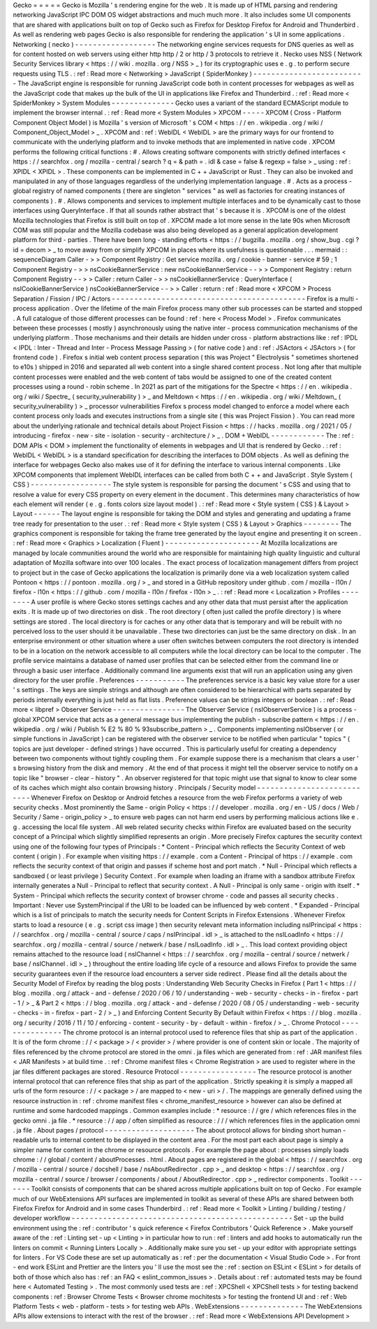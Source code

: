 Gecko
=
=
=
=
=
Gecko
is
Mozilla
'
s
rendering
engine
for
the
web
.
It
is
made
up
of
HTML
parsing
and
rendering
networking
JavaScript
IPC
DOM
OS
widget
abstractions
and
much
much
more
.
It
also
includes
some
UI
components
that
are
shared
with
applications
built
on
top
of
Gecko
such
as
Firefox
for
Desktop
Firefox
for
Android
and
Thunderbird
.
As
well
as
rendering
web
pages
Gecko
is
also
responsible
for
rendering
the
application
'
s
UI
in
some
applications
.
Networking
(
necko
)
-
-
-
-
-
-
-
-
-
-
-
-
-
-
-
-
-
-
The
networking
engine
services
requests
for
DNS
queries
as
well
as
for
content
hosted
on
web
servers
using
either
http
http
/
2
or
http
/
3
protocols
to
retrieve
it
.
Necko
uses
NSS
(
Network
Security
Services
library
<
https
:
/
/
wiki
.
mozilla
.
org
/
NSS
>
_
)
for
its
cryptographic
uses
e
.
g
.
to
perform
secure
requests
using
TLS
.
:
ref
:
Read
more
<
Networking
>
JavaScript
(
SpiderMonkey
)
-
-
-
-
-
-
-
-
-
-
-
-
-
-
-
-
-
-
-
-
-
-
-
-
-
The
JavaScript
engine
is
responsible
for
running
JavaScript
code
both
in
content
processes
for
webpages
as
well
as
the
JavaScript
code
that
makes
up
the
bulk
of
the
UI
in
applications
like
Firefox
and
Thunderbird
.
:
ref
:
Read
more
<
SpiderMonkey
>
System
Modules
-
-
-
-
-
-
-
-
-
-
-
-
-
-
Gecko
uses
a
variant
of
the
standard
ECMAScript
module
to
implement
the
browser
internal
.
:
ref
:
Read
more
<
System
Modules
>
XPCOM
-
-
-
-
-
XPCOM
(
Cross
-
Platform
Component
Object
Model
)
is
Mozilla
'
s
version
of
Microsoft
'
s
COM
<
https
:
/
/
en
.
wikipedia
.
org
/
wiki
/
Component_Object_Model
>
_
.
XPCOM
and
:
ref
:
WebIDL
<
WebIDL
>
are
the
primary
ways
for
our
frontend
to
communicate
with
the
underlying
platform
and
to
invoke
methods
that
are
implemented
in
native
code
.
XPCOM
performs
the
following
critical
functions
:
#
.
Allows
creating
software
components
with
strictly
defined
interfaces
<
https
:
/
/
searchfox
.
org
/
mozilla
-
central
/
search
?
q
=
&
path
=
.
idl
&
case
=
false
&
regexp
=
false
>
_
using
:
ref
:
XPIDL
<
XPIDL
>
.
These
components
can
be
implemented
in
C
+
+
JavaScript
or
Rust
.
They
can
also
be
invoked
and
manipulated
in
any
of
those
languages
regardless
of
the
underlying
implementation
language
.
#
.
Acts
as
a
process
-
global
registry
of
named
components
(
there
are
singleton
"
services
"
as
well
as
factories
for
creating
instances
of
components
)
.
#
.
Allows
components
and
services
to
implement
multiple
interfaces
and
to
be
dynamically
cast
to
those
interfaces
using
QueryInterface
.
If
that
all
sounds
rather
abstract
that
'
s
because
it
is
.
XPCOM
is
one
of
the
oldest
Mozilla
technologies
that
Firefox
is
still
built
on
top
of
.
XPCOM
made
a
lot
more
sense
in
the
late
90s
when
Microsoft
COM
was
still
popular
and
the
Mozilla
codebase
was
also
being
developed
as
a
general
application
development
platform
for
third
-
parties
.
There
have
been
long
-
standing
efforts
<
https
:
/
/
bugzilla
.
mozilla
.
org
/
show_bug
.
cgi
?
id
=
decom
>
_
to
move
away
from
or
simplify
XPCOM
in
places
where
its
usefulness
is
questionable
.
.
.
mermaid
:
:
sequenceDiagram
Caller
-
>
>
Component
Registry
:
Get
service
mozilla
.
org
/
cookie
-
banner
-
service
#
59
;
1
Component
Registry
-
>
>
nsCookieBannerService
:
new
nsCookieBannerService
-
-
>
>
Component
Registry
:
return
Component
Registry
-
-
>
>
Caller
:
return
Caller
-
>
>
nsCookieBannerService
:
QueryInterface
(
nsICookieBannerService
)
nsCookieBannerService
-
-
>
>
Caller
:
return
:
ref
:
Read
more
<
XPCOM
>
Process
Separation
/
Fission
/
IPC
/
Actors
-
-
-
-
-
-
-
-
-
-
-
-
-
-
-
-
-
-
-
-
-
-
-
-
-
-
-
-
-
-
-
-
-
-
-
-
-
-
-
-
-
-
-
Firefox
is
a
multi
-
process
application
.
Over
the
lifetime
of
the
main
Firefox
process
many
other
sub
processes
can
be
started
and
stopped
.
A
full
catalogue
of
those
different
processes
can
be
found
:
ref
:
here
<
Process
Model
>
.
Firefox
communicates
between
these
processes
(
mostly
)
asynchronously
using
the
native
inter
-
process
communication
mechanisms
of
the
underlying
platform
.
Those
mechanisms
and
their
details
are
hidden
under
cross
-
platform
abstractions
like
:
ref
:
IPDL
<
IPDL
:
Inter
-
Thread
and
Inter
-
Process
Message
Passing
>
(
for
native
code
)
and
:
ref
:
JSActors
<
JSActors
>
(
for
frontend
code
)
.
Firefox
s
initial
web
content
process
separation
(
this
was
Project
"
Electrolysis
"
sometimes
shortened
to
e10s
)
shipped
in
2016
and
separated
all
web
content
into
a
single
shared
content
process
.
Not
long
after
that
multiple
content
processes
were
enabled
and
the
web
content
of
tabs
would
be
assigned
to
one
of
the
created
content
processes
using
a
round
-
robin
scheme
.
In
2021
as
part
of
the
mitigations
for
the
Spectre
<
https
:
/
/
en
.
wikipedia
.
org
/
wiki
/
Spectre_
(
security_vulnerability
)
>
_
and
Meltdown
<
https
:
/
/
en
.
wikipedia
.
org
/
wiki
/
Meltdown_
(
security_vulnerability
)
>
_
processor
vulnerabilities
Firefox
s
process
model
changed
to
enforce
a
model
where
each
content
process
only
loads
and
executes
instructions
from
a
single
site
(
this
was
Project
Fission
)
.
You
can
read
more
about
the
underlying
rationale
and
technical
details
about
Project
Fission
<
https
:
/
/
hacks
.
mozilla
.
org
/
2021
/
05
/
introducing
-
firefox
-
new
-
site
-
isolation
-
security
-
architecture
/
>
_
.
DOM
+
WebIDL
-
-
-
-
-
-
-
-
-
-
-
-
The
:
ref
:
DOM
APIs
<
DOM
>
implement
the
functionality
of
elements
in
webpages
and
UI
that
is
rendered
by
Gecko
.
:
ref
:
WebIDL
<
WebIDL
>
is
a
standard
specification
for
describing
the
interfaces
to
DOM
objects
.
As
well
as
defining
the
interface
for
webpages
Gecko
also
makes
use
of
it
for
defining
the
interface
to
various
internal
components
.
Like
XPCOM
components
that
implement
WebIDL
interfaces
can
be
called
from
both
C
+
+
and
JavaScript
.
Style
System
(
CSS
)
-
-
-
-
-
-
-
-
-
-
-
-
-
-
-
-
-
-
The
style
system
is
responsible
for
parsing
the
document
'
s
CSS
and
using
that
to
resolve
a
value
for
every
CSS
property
on
every
element
in
the
document
.
This
determines
many
characteristics
of
how
each
element
will
render
(
e
.
g
.
fonts
colors
size
layout
model
)
.
:
ref
:
Read
more
<
Style
system
(
CSS
)
&
Layout
>
Layout
-
-
-
-
-
-
The
layout
engine
is
responsible
for
taking
the
DOM
and
styles
and
generating
and
updating
a
frame
tree
ready
for
presentation
to
the
user
.
:
ref
:
Read
more
<
Style
system
(
CSS
)
&
Layout
>
Graphics
-
-
-
-
-
-
-
-
The
graphics
component
is
responsible
for
taking
the
frame
tree
generated
by
the
layout
engine
and
presenting
it
on
screen
.
:
ref
:
Read
more
<
Graphics
>
Localization
(
Fluent
)
-
-
-
-
-
-
-
-
-
-
-
-
-
-
-
-
-
-
-
-
-
At
Mozilla
localizations
are
managed
by
locale
communities
around
the
world
who
are
responsible
for
maintaining
high
quality
linguistic
and
cultural
adaptation
of
Mozilla
software
into
over
100
locales
.
The
exact
process
of
localization
management
differs
from
project
to
project
but
in
the
case
of
Gecko
applications
the
localization
is
primarily
done
via
a
web
localization
system
called
Pontoon
<
https
:
/
/
pontoon
.
mozilla
.
org
/
>
_
and
stored
in
a
GitHub
repository
under
github
.
com
/
mozilla
-
l10n
/
firefox
-
l10n
<
https
:
/
/
github
.
com
/
mozilla
-
l10n
/
firefox
-
l10n
>
_
.
:
ref
:
Read
more
<
Localization
>
Profiles
-
-
-
-
-
-
-
-
A
user
profile
is
where
Gecko
stores
settings
caches
and
any
other
data
that
must
persist
after
the
application
exits
.
It
is
made
up
of
two
directories
on
disk
.
The
root
directory
(
often
just
called
the
profile
directory
)
is
where
settings
are
stored
.
The
local
directory
is
for
caches
or
any
other
data
that
is
temporary
and
will
be
rebuilt
with
no
perceived
loss
to
the
user
should
it
be
unavailable
.
These
two
directories
can
just
be
the
same
directory
on
disk
.
In
an
enterprise
environment
or
other
situation
where
a
user
often
switches
between
computers
the
root
directory
is
intended
to
be
in
a
location
on
the
network
accessible
to
all
computers
while
the
local
directory
can
be
local
to
the
computer
.
The
profile
service
maintains
a
database
of
named
user
profiles
that
can
be
selected
either
from
the
command
line
or
through
a
basic
user
interface
.
Additionally
command
line
arguments
exist
that
will
run
an
application
using
any
given
directory
for
the
user
profile
.
Preferences
-
-
-
-
-
-
-
-
-
-
-
The
preferences
service
is
a
basic
key
value
store
for
a
user
'
s
settings
.
The
keys
are
simple
strings
and
although
are
often
considered
to
be
hierarchical
with
parts
separated
by
periods
internally
everything
is
just
held
as
flat
lists
.
Preference
values
can
be
strings
integers
or
boolean
.
:
ref
:
Read
more
<
libpref
>
Observer
Service
-
-
-
-
-
-
-
-
-
-
-
-
-
-
-
-
The
Observer
Service
(
nsIObserverService
)
is
a
process
-
global
XPCOM
service
that
acts
as
a
general
message
bus
implementing
the
publish
-
subscribe
pattern
<
https
:
/
/
en
.
wikipedia
.
org
/
wiki
/
Publish
%
E2
%
80
%
93subscribe_pattern
>
_
.
Components
implementing
nsIObserver
(
or
simple
functions
in
JavaScript
)
can
be
registered
with
the
observer
service
to
be
notified
when
particular
"
topics
"
(
topics
are
just
developer
-
defined
strings
)
have
occurred
.
This
is
particularly
useful
for
creating
a
dependency
between
two
components
without
tightly
coupling
them
.
For
example
suppose
there
is
a
mechanism
that
clears
a
user
'
s
browsing
history
from
the
disk
and
memory
.
At
the
end
of
that
process
it
might
tell
the
observer
service
to
notify
on
a
topic
like
"
browser
-
clear
-
history
"
.
An
observer
registered
for
that
topic
might
use
that
signal
to
know
to
clear
some
of
its
caches
which
might
also
contain
browsing
history
.
Principals
/
Security
model
-
-
-
-
-
-
-
-
-
-
-
-
-
-
-
-
-
-
-
-
-
-
-
-
-
-
-
Whenever
Firefox
on
Desktop
or
Android
fetches
a
resource
from
the
web
Firefox
performs
a
variety
of
web
security
checks
.
Most
prominently
the
Same
-
origin
Policy
<
https
:
/
/
developer
.
mozilla
.
org
/
en
-
US
/
docs
/
Web
/
Security
/
Same
-
origin_policy
>
_
to
ensure
web
pages
can
not
harm
end
users
by
performing
malicious
actions
like
e
.
g
.
accessing
the
local
file
system
.
All
web
related
security
checks
within
Firefox
are
evaluated
based
on
the
security
concept
of
a
Principal
which
slightly
simplified
represents
an
origin
.
More
precisely
Firefox
captures
the
security
context
using
one
of
the
following
four
types
of
Principals
:
*
Content
-
Principal
which
reflects
the
Security
Context
of
web
content
(
origin
)
.
For
example
when
visiting
https
:
/
/
example
.
com
a
Content
-
Principal
of
https
:
/
/
example
.
com
reflects
the
security
context
of
that
origin
and
passes
if
scheme
host
and
port
match
.
*
Null
-
Principal
which
reflects
a
sandboxed
(
or
least
privilege
)
Security
Context
.
For
example
when
loading
an
iframe
with
a
sandbox
attribute
Firefox
internally
generates
a
Null
-
Principal
to
reflect
that
security
context
.
A
Null
-
Principal
is
only
same
-
origin
with
itself
.
*
System
-
Principal
which
reflects
the
security
context
of
browser
chrome
-
code
and
passes
all
security
checks
.
Important
:
Never
use
SystemPrincipal
if
the
URI
to
be
loaded
can
be
influenced
by
web
content
.
*
Expanded
-
Principal
which
is
a
list
of
principals
to
match
the
security
needs
for
Content
Scripts
in
Firefox
Extensions
.
Whenever
Firefox
starts
to
load
a
resource
(
e
.
g
.
script
css
image
)
then
security
relevant
meta
information
including
nsIPrincipal
<
https
:
/
/
searchfox
.
org
/
mozilla
-
central
/
source
/
caps
/
nsIPrincipal
.
idl
>
_
is
attached
to
the
nsILoadInfo
<
https
:
/
/
searchfox
.
org
/
mozilla
-
central
/
source
/
netwerk
/
base
/
nsILoadInfo
.
idl
>
_
.
This
load
context
providing
object
remains
attached
to
the
resource
load
(
nsIChannel
<
https
:
/
/
searchfox
.
org
/
mozilla
-
central
/
source
/
netwerk
/
base
/
nsIChannel
.
idl
>
_
)
throughout
the
entire
loading
life
cycle
of
a
resource
and
allows
Firefox
to
provide
the
same
security
guarantees
even
if
the
resource
load
encounters
a
server
side
redirect
.
Please
find
all
the
details
about
the
Security
Model
of
Firefox
by
reading
the
blog
posts
:
Understanding
Web
Security
Checks
in
Firefox
(
Part
1
<
https
:
/
/
blog
.
mozilla
.
org
/
attack
-
and
-
defense
/
2020
/
06
/
10
/
understanding
-
web
-
security
-
checks
-
in
-
firefox
-
part
-
1
/
>
_
&
Part
2
<
https
:
/
/
blog
.
mozilla
.
org
/
attack
-
and
-
defense
/
2020
/
08
/
05
/
understanding
-
web
-
security
-
checks
-
in
-
firefox
-
part
-
2
/
>
_
)
and
Enforcing
Content
Security
By
Default
within
Firefox
<
https
:
/
/
blog
.
mozilla
.
org
/
security
/
2016
/
11
/
10
/
enforcing
-
content
-
security
-
by
-
default
-
within
-
firefox
/
>
_
.
Chrome
Protocol
-
-
-
-
-
-
-
-
-
-
-
-
-
-
-
The
chrome
protocol
is
an
internal
protocol
used
to
reference
files
that
ship
as
part
of
the
application
.
It
is
of
the
form
chrome
:
/
/
<
package
>
/
<
provider
>
/
where
provider
is
one
of
content
skin
or
locale
.
The
majority
of
files
referenced
by
the
chrome
protocol
are
stored
in
the
omni
.
ja
files
which
are
generated
from
:
ref
:
JAR
manifest
files
<
JAR
Manifests
>
at
build
time
.
:
ref
:
Chrome
manifest
files
<
Chrome
Registration
>
are
used
to
register
where
in
the
jar
files
different
packages
are
stored
.
Resource
Protocol
-
-
-
-
-
-
-
-
-
-
-
-
-
-
-
-
-
The
resource
protocol
is
another
internal
protocol
that
can
reference
files
that
ship
as
part
of
the
application
.
Strictly
speaking
it
is
simply
a
mapped
all
urls
of
the
form
resource
:
/
/
<
package
>
/
are
mapped
to
<
new
-
uri
>
/
.
The
mappings
are
generally
defined
using
the
resource
instruction
in
:
ref
:
chrome
manifest
files
<
chrome_manifest_resource
>
however
can
also
be
defined
at
runtime
and
some
hardcoded
mappings
.
Common
examples
include
:
*
resource
:
/
/
gre
/
which
references
files
in
the
gecko
omni
.
ja
file
.
*
resource
:
/
/
app
/
often
simplified
as
resource
:
/
/
/
which
references
files
in
the
application
omni
.
ja
file
.
About
pages
/
protocol
-
-
-
-
-
-
-
-
-
-
-
-
-
-
-
-
-
-
-
-
The
about
protocol
allows
for
binding
short
human
-
readable
urls
to
internal
content
to
be
displayed
in
the
content
area
.
For
the
most
part
each
about
page
is
simply
a
simpler
name
for
content
in
the
chrome
or
resource
protocols
.
For
example
the
page
about
:
processes
simply
loads
chrome
:
/
/
global
/
content
/
aboutProcesses
.
html
.
About
pages
are
registered
in
the
global
<
https
:
/
/
searchfox
.
org
/
mozilla
-
central
/
source
/
docshell
/
base
/
nsAboutRedirector
.
cpp
>
_
and
desktop
<
https
:
/
/
searchfox
.
org
/
mozilla
-
central
/
source
/
browser
/
components
/
about
/
AboutRedirector
.
cpp
>
_
redirector
components
.
Toolkit
-
-
-
-
-
-
-
Toolkit
consists
of
components
that
can
be
shared
across
multiple
applications
built
on
top
of
Gecko
.
For
example
much
of
our
WebExtensions
API
surfaces
are
implemented
in
toolkit
as
several
of
these
APIs
are
shared
between
both
Firefox
Firefox
for
Android
and
in
some
cases
Thunderbird
.
:
ref
:
Read
more
<
Toolkit
>
Linting
/
building
/
testing
/
developer
workflow
-
-
-
-
-
-
-
-
-
-
-
-
-
-
-
-
-
-
-
-
-
-
-
-
-
-
-
-
-
-
-
-
-
-
-
-
-
-
-
-
-
-
-
-
-
-
-
-
-
Set
-
up
the
build
environment
using
the
:
ref
:
contributor
'
s
quick
reference
<
Firefox
Contributors
'
Quick
Reference
>
.
Make
yourself
aware
of
the
:
ref
:
Linting
set
-
up
<
Linting
>
in
particular
how
to
run
:
ref
:
linters
and
add
hooks
to
automatically
run
the
linters
on
commit
<
Running
Linters
Locally
>
.
Additionally
make
sure
you
set
-
up
your
editor
with
appropriate
settings
for
linters
.
For
VS
Code
these
are
set
up
automatically
as
:
ref
:
per
the
documentation
<
Visual
Studio
Code
>
.
For
front
-
end
work
ESLint
and
Prettier
are
the
linters
you
'
ll
use
the
most
see
the
:
ref
:
section
on
ESLint
<
ESLint
>
for
details
of
both
of
those
which
also
has
:
ref
:
an
FAQ
<
eslint_common_issues
>
.
Details
about
:
ref
:
automated
tests
may
be
found
here
<
Automated
Testing
>
.
The
most
commonly
used
tests
are
:
ref
:
XPCShell
<
XPCShell
tests
>
for
testing
backend
components
:
ref
:
Browser
Chrome
Tests
<
Browser
chrome
mochitests
>
for
testing
the
frontend
UI
and
:
ref
:
Web
Platform
Tests
<
web
-
platform
-
tests
>
for
testing
web
APIs
.
WebExtensions
-
-
-
-
-
-
-
-
-
-
-
-
-
-
The
WebExtensions
APIs
allow
extensions
to
interact
with
the
rest
of
the
browser
.
:
ref
:
Read
more
<
WebExtensions
API
Development
>
